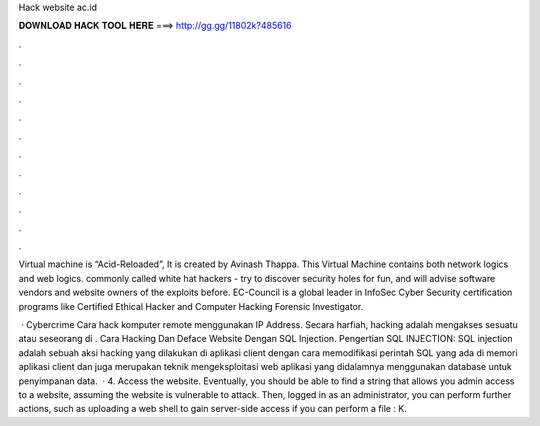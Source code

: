 Hack website ac.id



𝐃𝐎𝐖𝐍𝐋𝐎𝐀𝐃 𝐇𝐀𝐂𝐊 𝐓𝐎𝐎𝐋 𝐇𝐄𝐑𝐄 ===> http://gg.gg/11802k?485616



.



.



.



.



.



.



.



.



.



.



.



.

Virtual machine is “Acid-Reloaded”, It is created by Avinash Thappa. This Virtual Machine contains both network logics and web logics. commonly called white hat hackers - try to discover security holes for fun, and will advise software vendors and website owners of the exploits before. EC-Council is a global leader in InfoSec Cyber Security certification programs like Certified Ethical Hacker and Computer Hacking Forensic Investigator.

 · Cybercrime Cara hack komputer remote menggunakan IP Address. Secara harfiah, hacking adalah mengakses sesuatu atau seseorang di . Cara Hacking Dan Deface Website Dengan SQL Injection. Pengertian SQL INJECTION: SQL injection adalah sebuah aksi hacking yang dilakukan di aplikasi client dengan cara memodifikasi perintah SQL yang ada di memori aplikasi client dan juga merupakan teknik mengeksploitasi web aplikasi yang didalamnya menggunakan database untuk penyimpanan data.  · 4. Access the website. Eventually, you should be able to find a string that allows you admin access to a website, assuming the website is vulnerable to attack. Then, logged in as an administrator, you can perform further actions, such as uploading a web shell to gain server-side access if you can perform a file : K.
